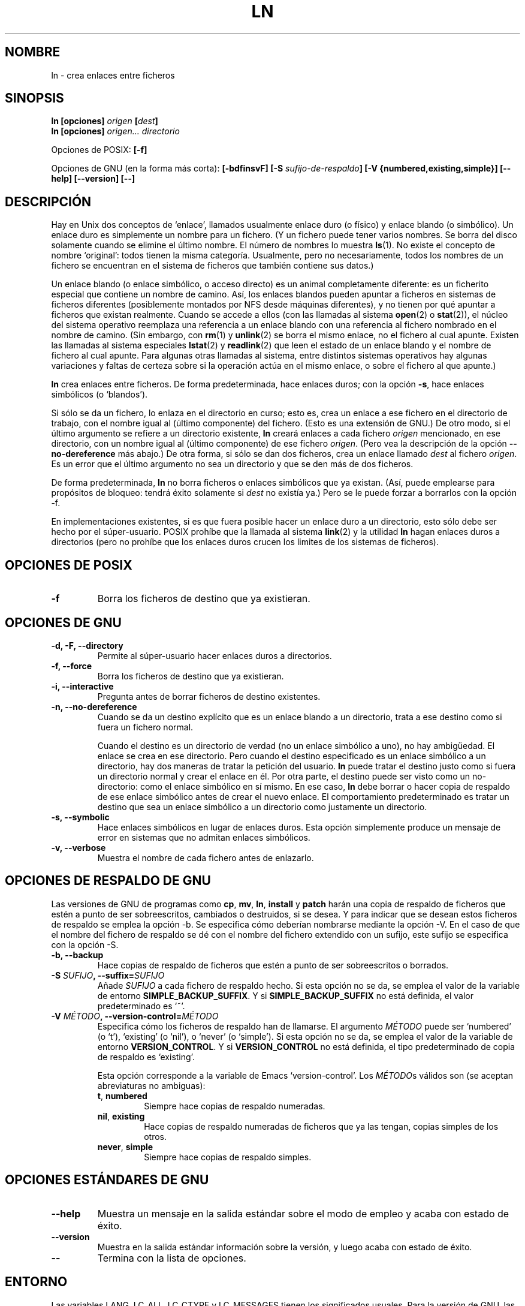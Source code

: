.\" Copyright Andries Brouwer, Ragnar Hojland Espinosa and A. Wik, 1998.
.\"
.\" This file may be copied under the conditions described
.\" in the LDP GENERAL PUBLIC LICENSE, Version 1, September 1998
.\" that should have been distributed together with this file.
.\"
.\" Translated into Spanish on Mon Jan 11 1999 by Gerardo Aburruzaga
.\" García <gerardo.aburruzaga@uca.es>
.\" Translation revised on Thu Jan 6 2000 by Juan Piernas <piernas@ditec.um.es>
.\"
.TH LN 1 "Noviembre de 1998" "GNU fileutils 4.0"
.SH NOMBRE
ln \- crea enlaces entre ficheros
.SH SINOPSIS
.B ln [opciones]
.IB origen " [" dest ]
.br
.B ln [opciones]
.I origen... directorio
.sp
Opciones de POSIX:
.B [\-f]
.sp
Opciones de GNU (en la forma más corta):
.B [\-bdfinsvF]
.BI "[\-S " sufijo-de-respaldo ]
.B "[\-V {numbered,existing,simple}]"
.B "[\-\-help] [\-\-version] [\-\-]"
.SH DESCRIPCIÓN
Hay en Unix dos conceptos de `enlace', llamados usualmente enlace
duro (o físico) y enlace blando (o simbólico). Un enlace duro es
simplemente un nombre para un fichero. (Y un fichero puede tener varios
nombres. Se borra del disco solamente cuando se elimine el último nombre.
El número de nombres lo muestra 
.BR ls (1).
No existe el concepto de nombre `original': todos tienen la misma
categoría. Usualmente, pero no necesariamente, todos los nombres de un 
fichero se encuentran en el sistema de ficheros que también contiene
sus datos.)
.PP
Un enlace blando (o enlace simbólico, o acceso directo) es un animal
completamente diferente: es un ficherito especial que contiene un
nombre de camino. Así, los enlaces blandos pueden apuntar a ficheros
en sistemas de ficheros diferentes (posiblemente montados por NFS
desde máquinas diferentes), y no tienen por qué apuntar a ficheros que 
existan realmente.
Cuando se accede a ellos (con las llamadas al sistema
.BR open (2)
o
.BR stat (2)),
el núcleo del sistema operativo reemplaza una referencia a un enlace blando 
con una referencia al fichero nombrado en el nombre de camino.
(Sin embargo, con
.BR rm (1)
y
.BR unlink (2)
se borra el mismo enlace, no el fichero al cual apunte.
Existen las llamadas al sistema especiales
.BR lstat (2)
y
.BR readlink (2)
que leen el estado de un enlace blando y el nombre de fichero al cual apunte.
Para algunas otras llamadas al sistema, entre distintos sistemas
operativos hay algunas variaciones y faltas de certeza sobre si la
operación actúa en el mismo enlace, o sobre el fichero al que apunte.)
.PP
.B ln
crea enlaces entre ficheros. De forma predeterminada, hace enlaces
duros; con la opción
.BR "\-s" ,
hace enlaces simbólicos (o `blandos').
.PP
Si sólo se da un fichero, lo enlaza en el directorio en curso; esto
es, crea un enlace a ese fichero en el directorio de trabajo, con el
nombre igual al (último componente) del fichero. (Esto es una
extensión de GNU.)
De otro modo, si el último argumento se refiere a un directorio existente,
.B ln
creará enlaces a cada fichero
.I origen
mencionado, en ese directorio, con un nombre igual al (último
componente) de ese fichero
.IR origen .
(Pero vea la descripción de la opción
.B "\-\-no\-dereference"
más abajo.)
De otra forma, si sólo se dan dos ficheros, crea un enlace llamado
.I dest
al fichero
.IR origen .
Es un error que el último argumento no sea un directorio y que se den
más de dos ficheros.
.PP
De forma predeterminada,
.B ln
no borra ficheros o enlaces simbólicos que ya existan.
(Así, puede emplearse para propósitos de bloqueo: tendrá éxito
solamente si 
.I dest
no existía ya.)
Pero se le puede forzar a borrarlos con la opción \-f.
.PP
En implementaciones existentes, si es que fuera posible hacer un
enlace duro a un directorio, esto sólo debe ser hecho por el
súper-usuario. POSIX prohíbe que la llamada al sistema 
.BR link (2)
y la utilidad
.B ln
hagan enlaces duros a directorios (pero no prohíbe que los enlaces
duros crucen los limites de los sistemas de ficheros).
.SH "OPCIONES DE POSIX"
.TP
.B "\-f"
Borra los ficheros de destino que ya existieran.
.SH "OPCIONES DE GNU"
.TP
.B "\-d, \-F, \-\-directory"
Permite al súper-usuario hacer enlaces duros a directorios.
.TP
.B "\-f, \-\-force"
Borra los ficheros de destino que ya existieran.
.TP
.B "\-i, \-\-interactive"
Pregunta antes de borrar ficheros de destino existentes.
.TP
.B "\-n, \-\-no\-dereference"
Cuando se da un destino explícito que es un enlace blando a un
directorio, trata a ese destino como si fuera un fichero normal.

Cuando el destino es un directorio de verdad (no un enlace simbólico a 
uno), no hay ambigüedad. El enlace se crea en ese directorio.
Pero cuando el destino especificado es un enlace simbólico a un
directorio, hay dos maneras de tratar la petición del usuario.
.B ln
puede tratar el destino justo como si fuera un directorio normal y
crear el enlace en él. Por otra parte, el destino puede ser visto como 
un no-directorio: como el enlace simbólico en sí mismo. En ese caso,
.B ln
debe borrar o hacer copia de respaldo de ese enlace simbólico antes de 
crear el nuevo enlace. El comportamiento predeterminado es tratar un
destino que sea un enlace simbólico a un directorio como justamente un 
directorio.
.TP
.B "\-s, \-\-symbolic"
Hace enlaces simbólicos en lugar de enlaces duros. Esta opción
simplemente produce un mensaje de error en sistemas que no admitan
enlaces simbólicos.
.TP
.B "\-v, \-\-verbose"
Muestra el nombre de cada fichero antes de enlazarlo.
.SH "OPCIONES DE RESPALDO DE GNU"
Las versiones de GNU de programas como
.BR cp ,
.BR mv ,
.BR ln ,
.B install
y
.B patch 
harán una copia de respaldo de ficheros que estén a punto de ser
sobreescritos, cambiados o destruidos, si se desea. Y para indicar que
se desean estos ficheros de respaldo se emplea la opción \-b. Se
especifica cómo deberían nombrarse mediante la opción \-V. En el caso
de que el nombre del fichero de respaldo se dé con el nombre del
fichero extendido con un sufijo, este sufijo se especifica con la
opción \-S.
.TP
.B "\-b, \-\-backup"
Hace copias de respaldo de ficheros que estén a punto de ser
sobreescritos o borrados.
.TP
.BI "\-S " SUFIJO ", \-\-suffix=" SUFIJO
Añade
.I SUFIJO
a cada fichero de respaldo hecho.
Si esta opción no se da, se emplea el valor de la variable de entorno
.BR SIMPLE_BACKUP_SUFFIX .
Y si
.B SIMPLE_BACKUP_SUFFIX
no está definida, el valor predeterminado es `~'.
.TP
.BI "\-V " MÉTODO ", \-\-version\-control=" MÉTODO
.RS
Especifica cómo los ficheros de respaldo han de llamarse. El argumento
.I MÉTODO
puede ser `numbered' (o `t'), `existing' (o `nil'), o `never' (o
`simple').
Si esta opción no se da, se emplea el valor de la variable de entorno
.BR VERSION_CONTROL .
Y si
.B VERSION_CONTROL
no está definida, el tipo predeterminado de copia de respaldo es
`existing'.
.PP
Esta opción corresponde a la variable de Emacs `version-control'.
Los
.IR MÉTODO s
válidos son (se aceptan abreviaturas no ambiguas):
.TP
.BR t ", " numbered
Siempre hace copias de respaldo numeradas.
.TP
.BR nil ", " existing
Hace copias de respaldo numeradas de ficheros que ya las tengan,
copias simples de los otros.
.TP
.BR never ", " simple
Siempre hace copias de respaldo simples.
.RE
.SH "OPCIONES ESTÁNDARES DE GNU"
.TP
.B "\-\-help"
Muestra un mensaje en la salida estándar sobre el modo de empleo y
acaba con estado de éxito.
.TP
.B "\-\-version"
Muestra en la salida estándar información sobre la versión, y luego
acaba con estado de éxito.
.TP
.B "\-\-"
Termina con la lista de opciones.
.SH ENTORNO
Las variables LANG, LC_ALL, LC_CTYPE y LC_MESSAGES tienen los
significados usuales. Para la versión de GNU, las variables
SIMPLE_BACKUP_SUFFIX y VERSION_CONTROL controlan cómo se nombran los
ficheros de respaldo, según se ha descrito anteriormente.
.SH "CONFORME A"
POSIX 1003.2. Sin embargo, POSIX 1003.2 (1996) no discute sobre
enlaces blandos.
Los enlaces blandos fueron introducidos por BSD, y no existen en
sistemas System V release 3 (ni más antiguos).
.SH "VÉASE TAMBIÉN"
.BR ls (1),
.BR rm (1),
.BR link (2),
.BR lstat (2),
.BR open (2),
.BR readlink (2),
.BR stat (2),
.BR unlink (2)
.SH OBSERVACIONES
Esta página describe
.B ln
según se encuentra en el paquete fileutils-4.0; otras versiones
pueden diferir un poco. Envíe por correo electrónico correcciones y
adiciones a la dirección aeb@cwi.nl.
Informe de fallos en el programa a
fileutils-bugs@gnu.ai.mit.edu.

